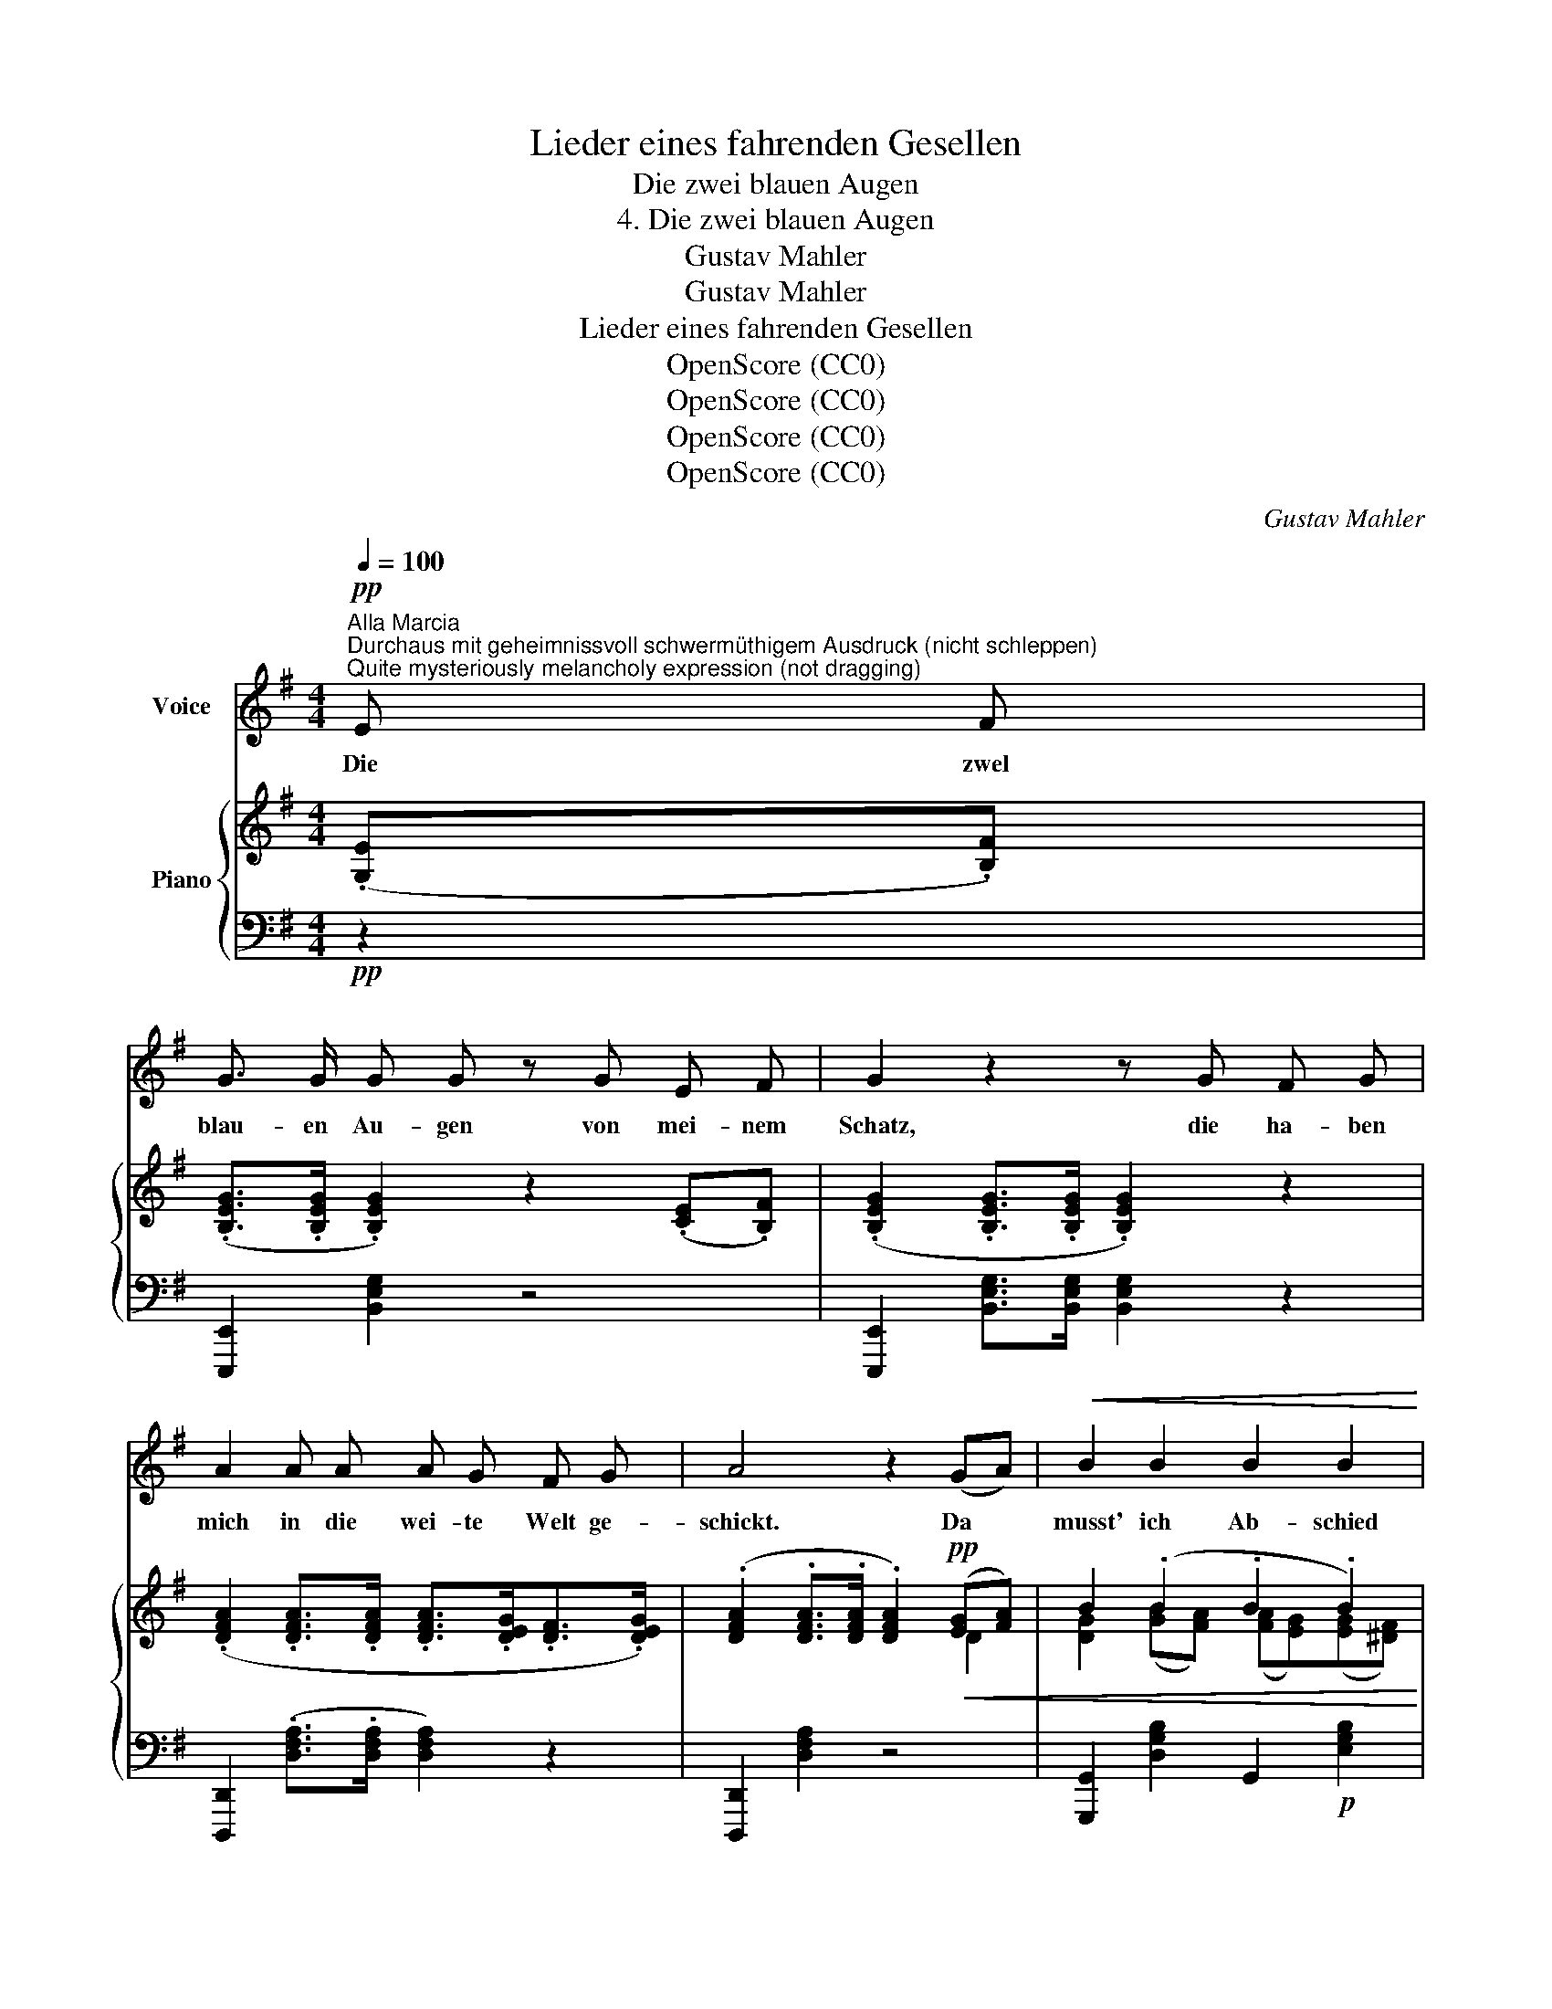 X:1
T:Lieder eines fahrenden Gesellen
T:Die zwei blauen Augen
T:4. Die zwei blauen Augen
T:Gustav Mahler
T:Gustav Mahler
T:Lieder eines fahrenden Gesellen
T:OpenScore (CC0)
T:OpenScore (CC0)
T:OpenScore (CC0)
T:OpenScore (CC0)
C:Gustav Mahler
Z:Gustav Mahler
Z:OpenScore (CC0)
%%score ( 1 2 ) { ( 3 5 ) | ( 4 6 ) }
L:1/8
Q:1/4=100
M:4/4
K:G
V:1 treble nm="Voice"
V:2 treble 
V:3 treble nm="Piano"
V:5 treble 
V:4 bass 
V:6 bass 
V:1
!pp!"^Alla Marcia""^Durchaus mit geheimnissvoll schwermüthigem Ausdruck (nicht schleppen)""^Quite mysteriously melancholy expression (not dragging)" E F | %1
w: Die zwel|
 G3/2 G/ G G z G E F | G2 z2 z G F G | A2 A A A G F G | A4 z2 (GA) |!<(! B2 B2 B2 B2!<)! | %6
w: blau- en Au- gen von mei- nem|Schatz, die ha- ben|mich in die wei- te Welt ge-|schickt. Da *|musst' ich Ab- schied|
!>(! (B3 =c) B2 B2!>)! |!>(! (Bg) g2!>)!!pp! (gf) (fe) |[M:5/4] e4 z2 z2"^espress." (EF) | %9
w: neh- * men vom|al- * ler- lieb- * sten *|Platz! O *|
[M:4/4] G3/2 G/ G2 z !^!G E F |[M:5/4] G3/2 G/ G3/2 G/ G2 z2 (FG) | %11
w: Au- gen blau wa- rum habt|ihr mich an- ge- blickt!? Nun *|
[M:4/4]!<(! A3 A (AB/A/G)!<)!!p! A | (!^!c2!>(! !^!B4 !^!A2-) | %13
w: hab' ich e- * * * wig|Leid * *|
 A2!>)!!p! (3(!^!G!^!=F!^!E) (G2 ^F2) |[M:5/4] E2 z2 z4 z2 |[M:4/4] z8 | z8 ||[K:C] z4 z2!p! C D | %18
w: * und * * Grä- *|men!|||Ich bin|
 E3 E E E z D | _E3/2 E/ E2 z2!pp! (CD) | =E3 E E2 (_AG) |!<(! F6 _A!p! G!<)! | %22
w: aus- ge- gan- gen in|stil- ler Nacht, in *|stil- ler Nacht wohl *|ü- ber die|
!<(! F2 (_AG)!<)!!mp!!>(! (F2 AG) | E2!>)!!p! z2 z4 | z8 | G2 G2 (Gc) c c | _B3 _A G2 (G_d) | %27
w: dunk- le * Hai- * *|de;||hat mir Nie- * mand A-|de ge- sagt. A- *|
 c4 z2 (!^!c=B) | _B2 (!^!BA) !breath!_A2 (A G | F6 (_AG) | =E2 (_AG) (F2 AG) | E2) z2 z4 | z8 | %33
w: de! A- *|de! A- * de! Mein  Ge-|sell' war *|Lieb' und * Lei- * *|de!||
[Q:1/4=97] z8[Q:1/4=95] |[Q:1/4=92] z8[Q:1/4=89] |[Q:1/4=85] z4 z4 | z8 | z8 | z8 ||[K:F] z8 | %40
w: |||||||
 z4 z2"^Leise, bis zum Schluss""^(Quietly, until the end)" C F | F3 F F2 (GA) | (Ac) c2 c2 (cf) | %43
w: Auf der|Stra- sse steht ein *|Lin- * den- baum, da *|
!pp! f2 f f f (g/f/) e f | c3 A c2 z2 | z4 F2 F G | (Ac) c2 c2 c2 | (Bd) c B A G F G | %48
w: hab' ich zum er- sten * Mal im|Schlaf ge- ruht!|Un- ter dem|Lin- * den- baum! Der|hat * sei- ne Blü- then ü- ber|
 (Ac) c2 c2 z2 | z8 | z4 z2 c2 | c2 c2 (cf) f f | _e3 _d c2 (c_g) | f6 ((f!breath!=e)) | %54
w: mich * ge- schneit||da|wusst' ich nicht, * wie das|Le- ben thut war *|Al- les, *|
 _e2 (e=d) _d2 (dc) | B4 z2 (_dc) | A2 (_dc) B2 (dc) | A4[Q:1/4=117] z4 | A4 A2 z2[Q:1/4=115] | %59
w: Al- les * wie- der *|gut! Ach, *|Al- les * wie- der *|gut!|Al- les!|
[Q:1/4=110] A4[Q:1/4=105] A2 z2 |[Q:1/4=100] F4[Q:1/4=95] z2 D2 |[Q:1/4=90] F4 z2[Q:1/4=85] C2 | %62
w: Al- les!|Lieb' und|Leid, und|
 A,4 z2 C2 |[Q:1/4=80] A,4 z4 | z8 |[Q:1/4=75] z8 | z8 | !fermata!z8 |] %68
w: Welt, und|Traum!|||||
V:2
 x2 | x8 | x8 | x8 | x8 | x8 | x8 | (Be) e2 (GF) (FE) |[M:5/4] E4 x4 x2 |[M:4/4] x8 |[M:5/4] x10 | %11
[M:4/4] x8 | x8 | x8 |[M:5/4] x10 |[M:4/4] x8 | x8 ||[K:C] x8 | x8 | x8 | x8 | x8 | x8 | x8 | x8 | %25
 x8 | x8 | x8 | x8 | x8 | x8 | x8 | x8 | x8 | x8 | x8 | x8 | x8 | x8 ||[K:F] x8 | x8 | x8 | x8 | %43
 x8 | x8 | x8 | x8 | x8 | x8 | x8 | x8 | x8 | x8 | x8 | x8 | x8 | x8 | x8 | x8 | x8 | x8 | x8 | %62
 x8 | x8 | x8 | x8 | x8 | x8 |] %68
V:3
 (.[G,E].[B,F]) | (.[B,EG]>.[B,EG] .[B,EG]2) z2 (.[CE].[B,F]) | %2
 (.[B,EG]2 .[B,EG]>.[B,EG] .[B,EG]2) z2 | (.[DFA]2 .[DFA]>.[DFA] .[DFA]>.[DEG].[DF]>.[DEG]) | %4
 (.[DFA]2 .[DFA]>.[DFA] .[DFA]2)!pp!!<(! ([EG][FA]) | B2 (.B2 .B2 .B2)!<)! |!>(! B4- B!>)! z B2 | %7
 B2 [Bg]2 ([Bg][Af]) ([Af][Ge]) |[M:5/4] [GBe]4 z2 z2 (.[G,E].[B,F]) | %9
[M:4/4] (.[B,EG]>.[B,EG] .[B,EG]2) z2 (.[CE].[B,F]) | %10
[M:5/4] (.[B,EG]2 .[B,EG]>.[B,EG] .[B,EG]2) z2 (F[EG]) | %11
[M:4/4]!<(! [DFA]3 [DFA] ([FA]2 [EG][FA])!<)! |!mp! ([Ac]2!>(! [GB]4 [=FA]2- | %13
 [FA]2 (G4) [^D^F]2!>)! |[M:5/4] .[G,B,E]2) z2 z4 (.[G,E].[B,F]) | %15
[M:4/4]!pp! (.[B,EG]>.[B,EG] .[B,EG]2) z2 (.[CE].[B,F]) | [B,EG]2 (.[B,EG]>.[B,EG] .[B,EG]2) z2 || %17
[K:C] z4 z2 (.[F,C].[G,D]) | (!tenuto![G,CE]3 .[G,CE] .[G,CE]2) (.[_A,C].[G,D]) | %19
 [G,C_E]>[G,CE] [G,CE]2 z2 (.[_A,C].[G,D]) | [G,C=E]3 [G,CE]!<(! [G,CE]2 (!^![F_A][EG] | %21
 [DF]6) ([F_A][EG]!<)! |!p!!<(! ([DF]8)!<)! |!p! (.=E>).E .E2) z2 (.[_A,C].[G,D]) | %24
 [G,C_E]3 [G,CE] [G,CE]2 (.[=E,C].[G,D]) | ([C=E]2 [_D=F]2 [CE][G,=D] (3[=E,C][G,D][CE] | %26
 [_DF]6) (G_d) | (.[=EGc]4 .[_EG=B]4) | (!tenuto![DF_B]3 .[^CFA] .[=CF_A]2) ([FA][_EG] | %29
 [_DF]6) ([F_A]G | =E2) (!^!_AG F2 !^!AG | %31
"_(ohne Nachschlage)""_(without grace-note i.e. without the turned ending on trill)" [CE]8-) | %32
 [CE]6 (.[_A,C].[G,D]) | (.[G,C_E]>.[G,CE] .[G,CE]2) z2 (.[A,C].[G,D]) | %34
 (!tenuto![G,C=E]3 .[G,CE] .[G,CE]2) z2 | z4 [G,C_E]>[G,CE] [G,CE]2 | z8 | z8 | z2 (.C2 .C2 .C2) || %39
[K:F] C2 C2 C2 C2 | [A,C]2 [A,C]2 [A,C]2 ([A,C]F) | [A,CF]3 [A,CF] [A,CF]2 ([FG]A) | %42
 ([CFA]c) [FAc]2 [FAc]2 [FAc]2 | ([Acf]2 .[Acf].[Acf]) (fg/f/ .[Ace].[Acf]) | %44
 [FAc]3 [CFA] [FAc]2!ppp! ([FAc]2 | [Acf]2 .[Acf].[cfg]) ([cfa]2 g/f/e/d/) | %46
 ([FAc]3 [CFA] [FAc]2) ([Ac]2 | [GB][Bd][Ac][GB] [FA][EG][DF][EG]) | %48
 ([FA][Ac][fa]>[Ac] [fa]2) ([Ac]2 | [FAc][GB][Bd][GB] [FA][EG][DF][EG]) | %50
 [F_A]2 ([CFA]>C) [CFA]2 (.[_DF].[CG]) | ([F=A]2 [CG]2 [A,F][CG] (3[FA][GB][Ac]) | [_GB]6 (c_g) | %53
 ([Acf]3 .[_Ac=e] [Gc_e]2) z2 | (.[GB_e]2 ([GBe][^FB=d])) (.[=FB_d]2 ([_DBd][=Ac])) | %55
 ([GB][B=d][Ac][GB] [FA][=EG][DF][EG]) | A2 (_dc) B2 (dc | [FA])z/([Ac]/ [fa]3 [ec'][df][_dg]) | %58
 ([ca]3 [df]/B/ [Ac][Fd][DB][Ec]) | ([FA][Ec] [FA]4) ((!^![B,D]2 | [CF]6)) (([B,D]2 | %61
 [CF]6))"^morendo" [G,C]2 | x6 C2 | x8 | x8 | x4 z2!ppp! (.[_df].[cg]) | %66
 (.[cf_a]>.[cfa] .[cfa]2) z2 (.[_df].[cg]) | [cf_a]2 [cfa]>[cfa] !fermata![cfa]2 z2 |] %68
V:4
!pp! z2 | [E,,,E,,]2 [B,,E,G,]2 z4 | [E,,,E,,]2 [B,,E,G,]>[B,,E,G,] [B,,E,G,]2 z2 | %3
 [D,,,D,,]2 (.[D,F,A,]>.[D,F,A,] [D,F,A,]2) z2 | [D,,,D,,]2 [D,F,A,]2 z4 | %5
 [G,,,G,,]2 [D,G,B,]2 G,,2!p! [E,G,B,]2 | [B,,,B,,]2 [B,,F,A,]>[B,,F,A,] [B,,F,A,]!pp! z z2 | %7
 [E,,,E,,]2 [G,,,G,,][A,,,A,,] [B,,,B,,]2 B,,,2 |[M:5/4] E,,2 (.[B,EG]>.[B,EG] .[B,EG]2) z2 z2 | %9
[M:4/4] [E,,,E,,]2 [B,,E,G,]2 z4 |[M:5/4] [E,,,E,,]2 (.[B,,E,G,]>.[B,,E,G,] .[B,,E,G,]2) z2 z2 | %11
[M:4/4] D,,2 [D,A,C]2 D,,2 [D,A,C]2 | [G,,,G,,]2 [D,G,B,]2 [A,,,A,,]2 [C,=F,A,]2 | %13
 (.[B,,,B,,]2 .[C,,C,]2 .[A,,,A,,]2!p! .[B,,,B,,]2) | %14
[M:5/4]!p! [E,,,E,,]2 (.[B,,E,G,]>.[B,,E,G,] .[B,,E,G,]2) z2 z2 | %15
[M:4/4]!ppp! [E,,,E,,]2 [B,,E,G,]2 z4 | [E,,,E,,]2 (.[B,,E,G,]>.[B,,E,G,] .[B,,E,G,]2) z2 || %17
[K:C]!pp!"^immer\nmit Ped."!ped! (.[C,,C,]2 .[G,,,G,,]2 .[C,,C,]2 .[G,,,G,,]2)!ped-up! | %18
 [C,,C,]2 [G,,,G,,]2 [C,,C,]2 [G,,,G,,]2 | [C,,C,]2 [G,,,G,,]2 [C,,C,]2!pp! [G,,,G,,]2 | %20
 [C,,C,]2 [G,,,G,,]2 [C,,C,]2 [G,,,G,,]2 | z3/2 G,/ (G,>_A,) A,4- | (_A,2 =A,2 _B,2 (T=B,2{A,B,} | %23
 [G,C]>))[G,C] [G,C]2 x4 | [C,,C,]2 [G,,,G,,]2 [C,,C,]2!pp! [G,,,G,,]2 | %25
 [C,,C,]2 [G,,,G,,]2 [C,,C,]2 [G,,,G,,]2 | [C,,C,]2 [G,,,G,,]2 [C,,C,]2 [G,,,G,,]2 | %27
 [C,,C,]2 [G,,,G,,]2 [C,,C,]2 [G,,,G,,]2 | [C,,C,]2 [G,,,G,,]2 [C,,C,]2 [G,,,G,,]2 | %29
 z2"^m. d." (_A,=A, _B,2 =B,2 | C4) (_D2 T=B,2{=A,_B,} | .G,2) (T_A,2 .G,2) (TA,2 | %32
 .G,2) (T_A,2 .G,2) x2 | %33
"^morendo    -             -                -                 -               -             -             -           -           -            -" [C,,C,]2 [G,,,G,,]2 [C,,C,]2 [G,,,G,,]2 | %34
 [C,,C,]2 [G,,,G,,]2 [C,,C,]2 [G,,,G,,]2 | [C,,C,]2 [G,,,G,,]2 [C,,C,]2 [G,,,G,,]2 | %36
 [C,,C,]2 z2 [G,,,G,,]2 z2 | ([C,,C,] .C,2 .C,2 .C,2 C,- | C,) C,2 C,2 C,2 C,- ||[K:F] x8 | %40
 (.F,,.C,.F,.C, .F,,.C,.F,.C,) | (.F,,.C,.F,.C, .F,,.C,.F,.C,) | (.F,,.C,.F,.C, x2 !^!G,2) | %43
 !^!A,2 !^!G,2 !^!F,2 !^!G,2 | (A,2 G,/F,/E,/D,/) (C,C,F,G, | [F,,A,]C,G,C, [F,,F,]C,G,C,) | %46
 ([F,,A,]C, G,/F,/E,/D,/) [F,,C,](F,G,A,) | (F,,C,G,C, F,,C,B,C,) | (F,,C,A,C, F,,C,A,C,) | %49
 (F,,C,G,C, F,,C,B,C,) | (F,,C,F,C,) (F,,C,F,C,) | (F,,C,F,C, F,,C,F,C,) | (F,,C,_G,C, F,,C,B,C,) | %53
 (F,,C,=A,C, F,,C,G,C,) | (F,,C,F,C,) (F,,C,_G,C,) | F,,C,=G,C, F,,C,B,C, | F,,C,F,C, F,,C,F,C, | %57
 F,,C,F,"^poco rit."C, F,,C,F,C, | F,,C,F,C, F,,C,F,C, | F,,C,F,C, F,,C,F,C, | %60
 F,,C,F,C, F,,C,F,C, | F,,C,F,C, F,,C,F,C, | [F,A,]6 G,2 | [F,A,]6 [C,G,-]2 | %64
!ppp! [C,G,]4 [_D,F,]4- | [D,F,]4 !^![F,,,F,,]4 | [F,,,F,,]2[K:treble] [CF_A]2 z4 | %67
[K:bass] [F,,,F,,]2[K:treble] [CF_A]>[CFA] !fermata![CFA]2 z2 |] %68
V:5
 x2 | x8 | x8 | x8 | x6 D2 | [DG]2 ([GB][FA]) ([FA][EG])([EG][^DF]) | %6
 [^DF]2 (3(.[^CE].[B,D].[CE]) [DF] z ([EG][FA]) | G2 G2 B2 B2 |[M:5/4] x10 |[M:4/4] x8 | %10
[M:5/4] x8 D2 |[M:4/4] x4 D4 | D4 (C4 | D2) E2 C2 A,2 |[M:5/4] x10 |[M:4/4] x8 | x8 ||[K:C] x8 | %18
 x8 | x8 | x8 | x8 | x4!mp!!>(! x4!>)! | x8 | x8 | x8 | x6 F2 | x8 | x8 | x8 | x8 | x8 | x8 | x8 | %34
 x8 | x8 | x8 | x8 | x8 || %39
[K:F] (3C[I:staff +1]A,!pp!C,[I:staff -1] (3C[I:staff +1]A,C,[I:staff -1] (3C[I:staff +1]A,C,[I:staff -1] (3C[I:staff +1]A,C, | %40
 x8 |[I:staff -1] x6 C2 | x8 | x4 [Ac]2 x2 | x8 | x6 [Ac]2 | x6 FE | (D4 C4) | x4 x2 C2 | (D4 C4) | %50
 (=B,C) x2 x4 | x8 | x6 B2 | x8 | x8 | (=D4 C4) | FC A2 _G2 =E2 | x8 | x8 | x8 | x8 | x8 | x8 | %63
 x8 | x8 | x8 | x8 | x8 |] %68
V:6
 x2 | x8 | x8 | x8 | x8 | x8 | x8 | x8 |[M:5/4] x10 |[M:4/4] x8 |[M:5/4] x10 |[M:4/4] x8 | x8 | %13
 x8 |[M:5/4] x10 |[M:4/4] x8 | x8 ||[K:C] x8 | x8 | x8 | x8 | %21
 [C,,C,]2 [G,,,G,,]2 [C,,C,]2 [G,,,G,,]2 | [C,,C,]2 [G,,,G,,]2 [C,,C,]2 [G,,,G,,]2 | %23
 [C,,C,]2 [G,,,G,,]2 [C,,C,]2!p! [G,,,G,,]2 | x8 | x8 | x8 | x8 | x8 | %29
 [C,,C,]2 [G,,,G,,]2 [C,,C,]2 [G,,,G,,]2 | [C,,C,]2 [G,,,G,,]2 [C,,C,]2 [G,,,G,,]2 | %31
 [C,,C,]2 [G,,,G,,]2 [C,,C,]2 [G,,,G,,]2 | [C,,C,]2 [G,,,G,,]2 [C,,C,]2 [G,,,G,,]2 | x8 | x8 | x8 | %36
 x8 | x8 | x8 ||[K:F] C, C,2 C,2 (.C,.F,,.C,) | x8 | x8 | x4 .F,,.C,.G,.C, | F,,C,G,C, F,,C,G,C, | %44
 F,,C, G,/F,/E,/D,/ F,,C,F,G, | x8 | x8 | x8 | x8 | x8 | x8 | x8 | x8 | x8 | x8 | x8 | x8 | x8 | %58
 x8 | x8 | x8 | x8 | F,,C,F,C, F,,C,F,C, | F,,C,F,C, F,,C,F,C,- | !^![F,,,F,,]4 !^![F,,,F,,]4 | %65
 !^![F,,,F,,]4 x4 | x2[K:treble] x6 |[K:bass] x2[K:treble] x6 |] %68

